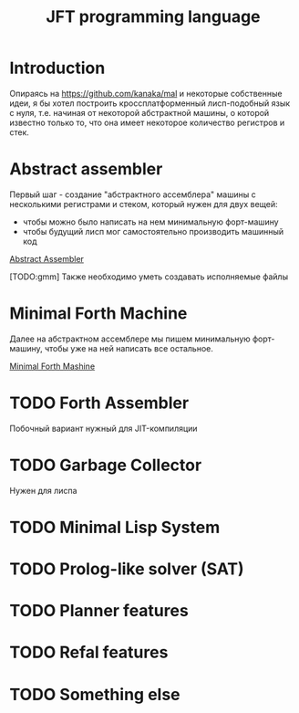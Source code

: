 #+STARTUP: showall indent hidestars

#+TITLE: JFT programming language

* Introduction

Опираясь на https://github.com/kanaka/mal и некоторые собственные идеи, я
бы хотел построить кроссплатформенный лисп-подобный язык с нуля,
т.е. начиная от некоторой абстрактной машины, о которой известно только
то, что она имеет некоторое количество регистров и стек.

* Abstract assembler

Первый шаг - создание "абстрактного ассемблера" машины с несколькими
регистрами и стеком, который нужен для двух вещей:
- чтобы можно было написать на нем минимальную форт-машину
- чтобы будущий лисп мог самостоятельно производить машинный код

[[file:aasm.org][Abstract Assembler]]

[TODO:gmm] Также необходимо уметь создавать исполняемые файлы

* Minimal Forth Machine

Далее на абстрактном ассемблере мы пишем минимальную форт-машину, чтобы
уже на ней написать все остальное.

[[file:mfm.org][Minimal Forth Mashine]]

* TODO Forth Assembler

Побочный вариант нужный для JIT-компиляции

* TODO Garbage Collector

Нужен для лиспа

* TODO Minimal Lisp System

* TODO Prolog-like solver (SAT)

* TODO Planner features

* TODO Refal features

* TODO Something else

